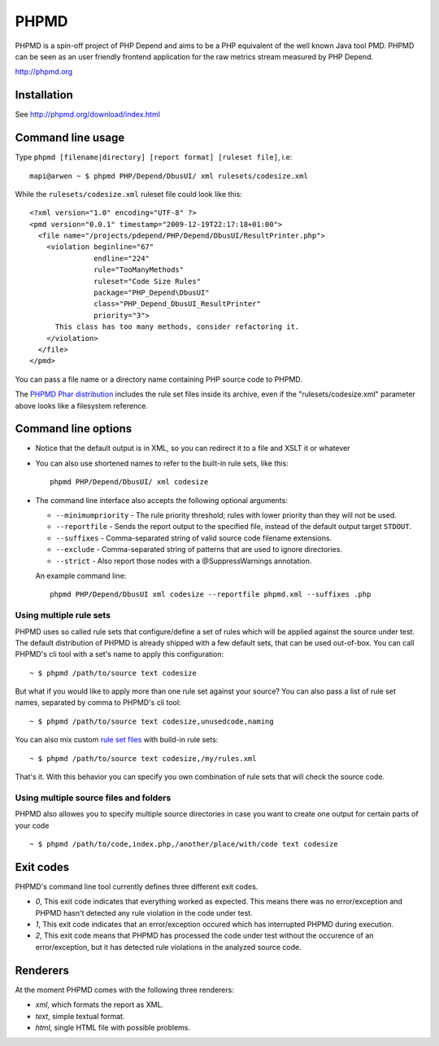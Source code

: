 PHPMD
=====

PHPMD is a spin-off project of PHP Depend and aims to be a PHP equivalent of the well known Java tool PMD. PHPMD can be seen as an user friendly frontend application for the raw metrics stream measured by PHP Depend.

http://phpmd.org

.. image:: https://poser.pugx.org/phpmd/phpmd/v/stable.svg
   :target: https://packagist.org/packages/phpmd/phpmd
   :alt: Latest Stable Version

.. image:: https://poser.pugx.org/phpmd/phpmd/license.svg
   :target: https://packagist.org/packages/phpmd/phpmd
   :alt: License

.. image:: https://travis-ci.org/phpmd/phpmd.svg?branch=master
   :target: https://travis-ci.org/phpmd/phpmd
   :alt: Travis Build Status

.. image:: https://scrutinizer-ci.com/g/phpmd/phpmd/badges/build.png?b=master
   :target: https://scrutinizer-ci.com/g/phpmd/phpmd/build-status/master
   :alt: Scrutinizer Build Status

.. image:: https://scrutinizer-ci.com/g/phpmd/phpmd/badges/quality-score.png?b=master
   :target: https://scrutinizer-ci.com/g/phpmd/phpmd/?branch=master
   :alt: Scrutinizer Code Quality

Installation
------------

See http://phpmd.org/download/index.html

Command line usage
------------------

Type ``phpmd [filename|directory] [report format] [ruleset file]``, i.e: ::

  mapi@arwen ~ $ phpmd PHP/Depend/DbusUI/ xml rulesets/codesize.xml

While the ``rulesets/codesize.xml`` ruleset file could look like this::

  <?xml version="1.0" encoding="UTF-8" ?>
  <pmd version="0.0.1" timestamp="2009-12-19T22:17:18+01:00">
    <file name="/projects/pdepend/PHP/Depend/DbusUI/ResultPrinter.php">
      <violation beginline="67"
                 endline="224"
                 rule="TooManyMethods"
                 ruleset="Code Size Rules"
                 package="PHP_Depend\DbusUI"
                 class="PHP_Depend_DbusUI_ResultPrinter"
                 priority="3">
        This class has too many methods, consider refactoring it.
      </violation>
    </file>
  </pmd>

You can pass a file name or a directory name containing PHP source
code to PHPMD.

The `PHPMD Phar distribution`__ includes the rule set files inside
its archive, even if the "rulesets/codesize.xml" parameter above looks
like a filesystem reference.

__ http://phpmd.org/download/index.html

Command line options
--------------------

- Notice that the default output is in XML, so you can redirect it to
  a file and XSLT it or whatever

- You can also use shortened names to refer to the built-in rule sets,
  like this: ::

    phpmd PHP/Depend/DbusUI/ xml codesize

- The command line interface also accepts the following optional arguments:

  - ``--minimumpriority`` - The rule priority threshold; rules with lower
    priority than they will not be used.

  - ``--reportfile`` - Sends the report output to the specified file,
    instead of the default output target ``STDOUT``.

  - ``--suffixes`` - Comma-separated string of valid source code filename
    extensions.

  - ``--exclude`` - Comma-separated string of patterns that are used to ignore
    directories.

  - ``--strict`` - Also report those nodes with a @SuppressWarnings annotation.

  An example command line: ::

    phpmd PHP/Depend/DbusUI xml codesize --reportfile phpmd.xml --suffixes .php

Using multiple rule sets
````````````````````````

PHPMD uses so called rule sets that configure/define a set of rules which will
be applied against the source under test. The default distribution of PHPMD is
already shipped with a few default sets, that can be used out-of-box. You can
call PHPMD's cli tool with a set's name to apply this configuration: ::

  ~ $ phpmd /path/to/source text codesize

But what if you would like to apply more than one rule set against your source?
You can also pass a list of rule set names, separated by comma to PHPMD's cli
tool: ::

  ~ $ phpmd /path/to/source text codesize,unusedcode,naming

You can also mix custom `rule set files`__ with build-in rule sets: ::

  ~ $ phpmd /path/to/source text codesize,/my/rules.xml

__ /documentation/creating-a-ruleset.html

That's it. With this behavior you can specify you own combination of rule sets
that will check the source code.

Using multiple source files and folders
```````````````````````````````````````

PHPMD also allowes you to specify multiple source directories in case you want
to create one output for certain parts of your code ::

 ~ $ phpmd /path/to/code,index.php,/another/place/with/code text codesize


Exit codes
----------

PHPMD's command line tool currently defines three different exit codes.

- *0*, This exit code indicates that everything worked as expected. This means
  there was no error/exception and PHPMD hasn't detected any rule violation
  in the code under test.
- *1*, This exit code indicates that an error/exception occured which has
  interrupted PHPMD during execution.
- *2*, This exit code means that PHPMD has processed the code under test
  without the occurence of an error/exception, but it has detected rule
  violations in the analyzed source code.

Renderers
---------

At the moment PHPMD comes with the following three renderers:

- *xml*, which formats the report as XML.
- *text*, simple textual format.
- *html*, single HTML file with possible problems.
